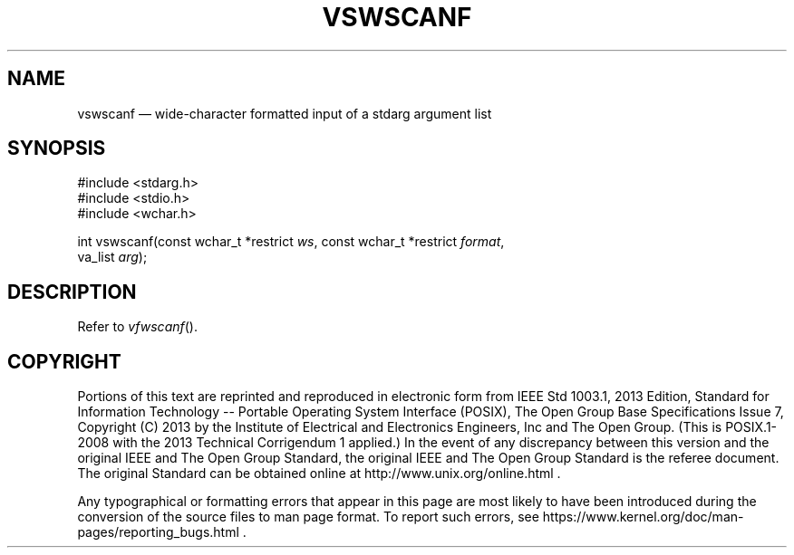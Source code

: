 '\" et
.TH VSWSCANF "3" 2013 "IEEE/The Open Group" "POSIX Programmer's Manual"

.SH NAME
vswscanf
\(em wide-character formatted input of a stdarg argument list
.SH SYNOPSIS
.LP
.nf
#include <stdarg.h>
#include <stdio.h>
#include <wchar.h>
.P
int vswscanf(const wchar_t *restrict \fIws\fP, const wchar_t *restrict \fIformat\fP,
    va_list \fIarg\fP);
.fi
.SH DESCRIPTION
Refer to
.IR "\fIvfwscanf\fR\^(\|)".
.SH COPYRIGHT
Portions of this text are reprinted and reproduced in electronic form
from IEEE Std 1003.1, 2013 Edition, Standard for Information Technology
-- Portable Operating System Interface (POSIX), The Open Group Base
Specifications Issue 7, Copyright (C) 2013 by the Institute of
Electrical and Electronics Engineers, Inc and The Open Group.
(This is POSIX.1-2008 with the 2013 Technical Corrigendum 1 applied.) In the
event of any discrepancy between this version and the original IEEE and
The Open Group Standard, the original IEEE and The Open Group Standard
is the referee document. The original Standard can be obtained online at
http://www.unix.org/online.html .

Any typographical or formatting errors that appear
in this page are most likely
to have been introduced during the conversion of the source files to
man page format. To report such errors, see
https://www.kernel.org/doc/man-pages/reporting_bugs.html .
